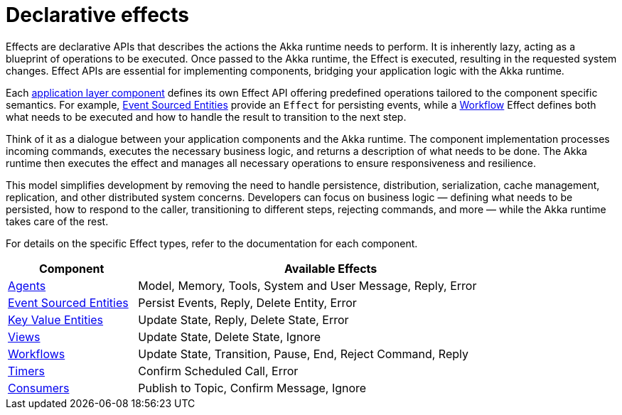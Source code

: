 [#_declarative_effects]
= Declarative effects

Effects are declarative APIs that describes the actions the Akka runtime needs to perform. It is inherently lazy, acting as a blueprint of operations to be executed. Once passed to the Akka runtime, the Effect is executed, resulting in the requested system changes. Effect APIs are essential for implementing components, bridging your application logic with the Akka runtime.

Each xref:architecture-model.adoc#_application_layer[application layer component] defines its own Effect API offering predefined operations tailored to the component specific semantics. For example, xref:java:event-sourced-entities.adoc[Event Sourced Entities] provide an `Effect` for persisting events, while a xref:java:workflows.adoc[Workflow] Effect defines both what needs to be executed and how to handle the result to transition to the next step.

Think of it as a dialogue between your application components and the Akka runtime. The component implementation processes incoming commands, executes the necessary business logic, and returns a description of what needs to be done. The Akka runtime then executes the effect and manages all necessary operations to ensure responsiveness and resilience.

This model simplifies development by removing the need to handle persistence, distribution, serialization, cache management, replication, and other distributed system concerns. Developers can focus on business logic — defining what needs to be persisted, how to respond to the caller, transitioning to different steps, rejecting commands, and more — while the Akka runtime takes care of the rest.

For details on the specific Effect types, refer to the documentation for each component.

[cols="1,3", width=85%]
|===
| Component | Available Effects

| xref:java:agents.adoc#_effect_api[Agents] | Model, Memory, Tools, System and User Message,  Reply, Error
| xref:java:event-sourced-entities.adoc#_effect_api[Event Sourced Entities] | Persist Events, Reply, Delete Entity, Error
| xref:java:key-value-entities.adoc#_effect_api[Key Value Entities] | Update State, Reply, Delete State, Error 
| xref:java:views.adoc#_effect_api[Views] | Update State, Delete State, Ignore
| xref:java:workflows.adoc#_effect_api[Workflows] |  Update State, Transition, Pause, End, Reject Command, Reply
| xref:java:timed-actions.adoc#_effect_api[Timers] | Confirm Scheduled Call, Error
| xref:java:consuming-producing.adoc#_effect_api[Consumers] | Publish to Topic, Confirm Message, Ignore

|===





